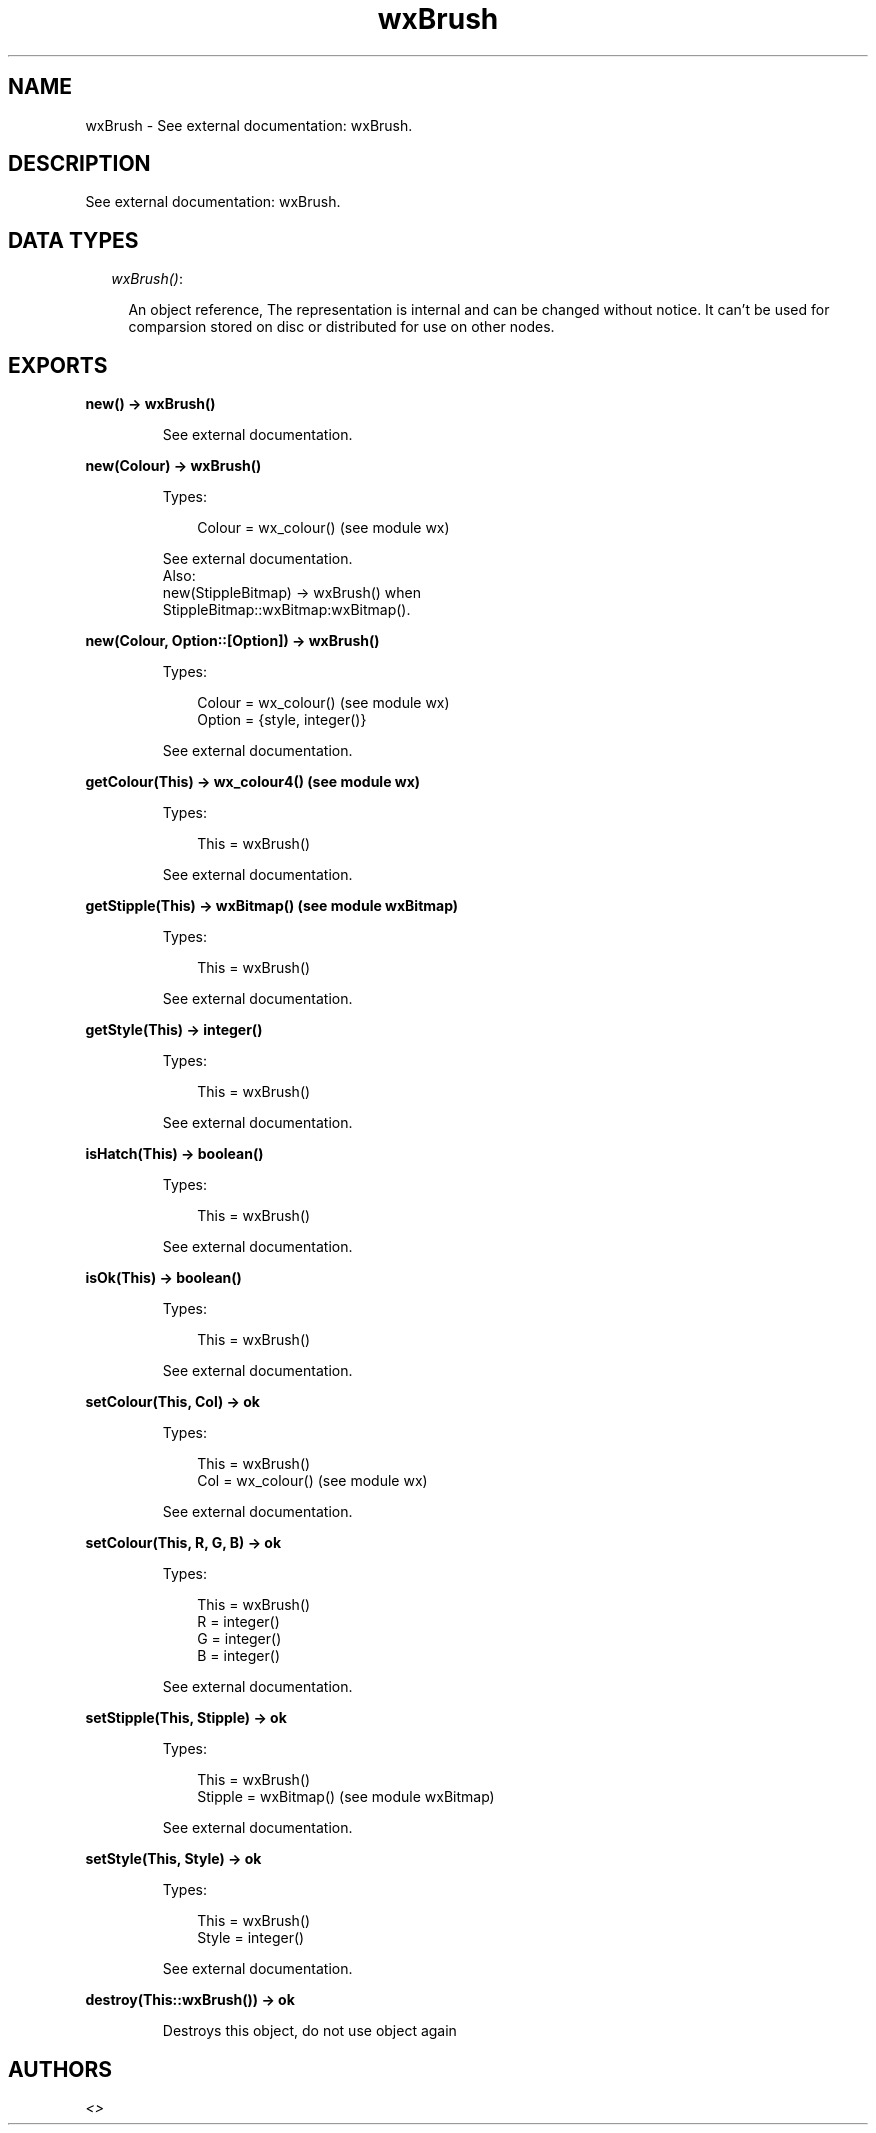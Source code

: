 .TH wxBrush 3 "wx 1.3.3" "" "Erlang Module Definition"
.SH NAME
wxBrush \- See external documentation: wxBrush.
.SH DESCRIPTION
.LP
See external documentation: wxBrush\&.
.SH "DATA TYPES"

.RS 2
.TP 2
.B
\fIwxBrush()\fR\&:

.RS 2
.LP
An object reference, The representation is internal and can be changed without notice\&. It can\&'t be used for comparsion stored on disc or distributed for use on other nodes\&.
.RE
.RE
.SH EXPORTS
.LP
.B
new() -> wxBrush()
.br
.RS
.LP
See external documentation\&.
.RE
.LP
.B
new(Colour) -> wxBrush()
.br
.RS
.LP
Types:

.RS 3
Colour = wx_colour() (see module wx)
.br
.RE
.RE
.RS
.LP
See external documentation\&. 
.br
Also:
.br
new(StippleBitmap) -> wxBrush() when
.br
StippleBitmap::wxBitmap:wxBitmap()\&.
.br

.RE
.LP
.B
new(Colour, Option::[Option]) -> wxBrush()
.br
.RS
.LP
Types:

.RS 3
Colour = wx_colour() (see module wx)
.br
Option = {style, integer()}
.br
.RE
.RE
.RS
.LP
See external documentation\&.
.RE
.LP
.B
getColour(This) -> wx_colour4() (see module wx)
.br
.RS
.LP
Types:

.RS 3
This = wxBrush()
.br
.RE
.RE
.RS
.LP
See external documentation\&.
.RE
.LP
.B
getStipple(This) -> wxBitmap() (see module wxBitmap)
.br
.RS
.LP
Types:

.RS 3
This = wxBrush()
.br
.RE
.RE
.RS
.LP
See external documentation\&.
.RE
.LP
.B
getStyle(This) -> integer()
.br
.RS
.LP
Types:

.RS 3
This = wxBrush()
.br
.RE
.RE
.RS
.LP
See external documentation\&.
.RE
.LP
.B
isHatch(This) -> boolean()
.br
.RS
.LP
Types:

.RS 3
This = wxBrush()
.br
.RE
.RE
.RS
.LP
See external documentation\&.
.RE
.LP
.B
isOk(This) -> boolean()
.br
.RS
.LP
Types:

.RS 3
This = wxBrush()
.br
.RE
.RE
.RS
.LP
See external documentation\&.
.RE
.LP
.B
setColour(This, Col) -> ok
.br
.RS
.LP
Types:

.RS 3
This = wxBrush()
.br
Col = wx_colour() (see module wx)
.br
.RE
.RE
.RS
.LP
See external documentation\&.
.RE
.LP
.B
setColour(This, R, G, B) -> ok
.br
.RS
.LP
Types:

.RS 3
This = wxBrush()
.br
R = integer()
.br
G = integer()
.br
B = integer()
.br
.RE
.RE
.RS
.LP
See external documentation\&.
.RE
.LP
.B
setStipple(This, Stipple) -> ok
.br
.RS
.LP
Types:

.RS 3
This = wxBrush()
.br
Stipple = wxBitmap() (see module wxBitmap)
.br
.RE
.RE
.RS
.LP
See external documentation\&.
.RE
.LP
.B
setStyle(This, Style) -> ok
.br
.RS
.LP
Types:

.RS 3
This = wxBrush()
.br
Style = integer()
.br
.RE
.RE
.RS
.LP
See external documentation\&.
.RE
.LP
.B
destroy(This::wxBrush()) -> ok
.br
.RS
.LP
Destroys this object, do not use object again
.RE
.SH AUTHORS
.LP

.I
<>